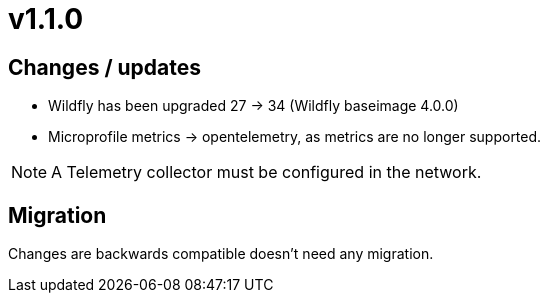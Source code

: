 = v1.1.0

== Changes / updates

* Wildfly has been upgraded 27 -> 34 (Wildfly baseimage 4.0.0) 
* Microprofile metrics -> opentelemetry, as metrics are no longer supported.

[NOTE]
====
A Telemetry collector must be configured in the network.

====

== Migration

Changes are backwards compatible doesn't need any migration.

